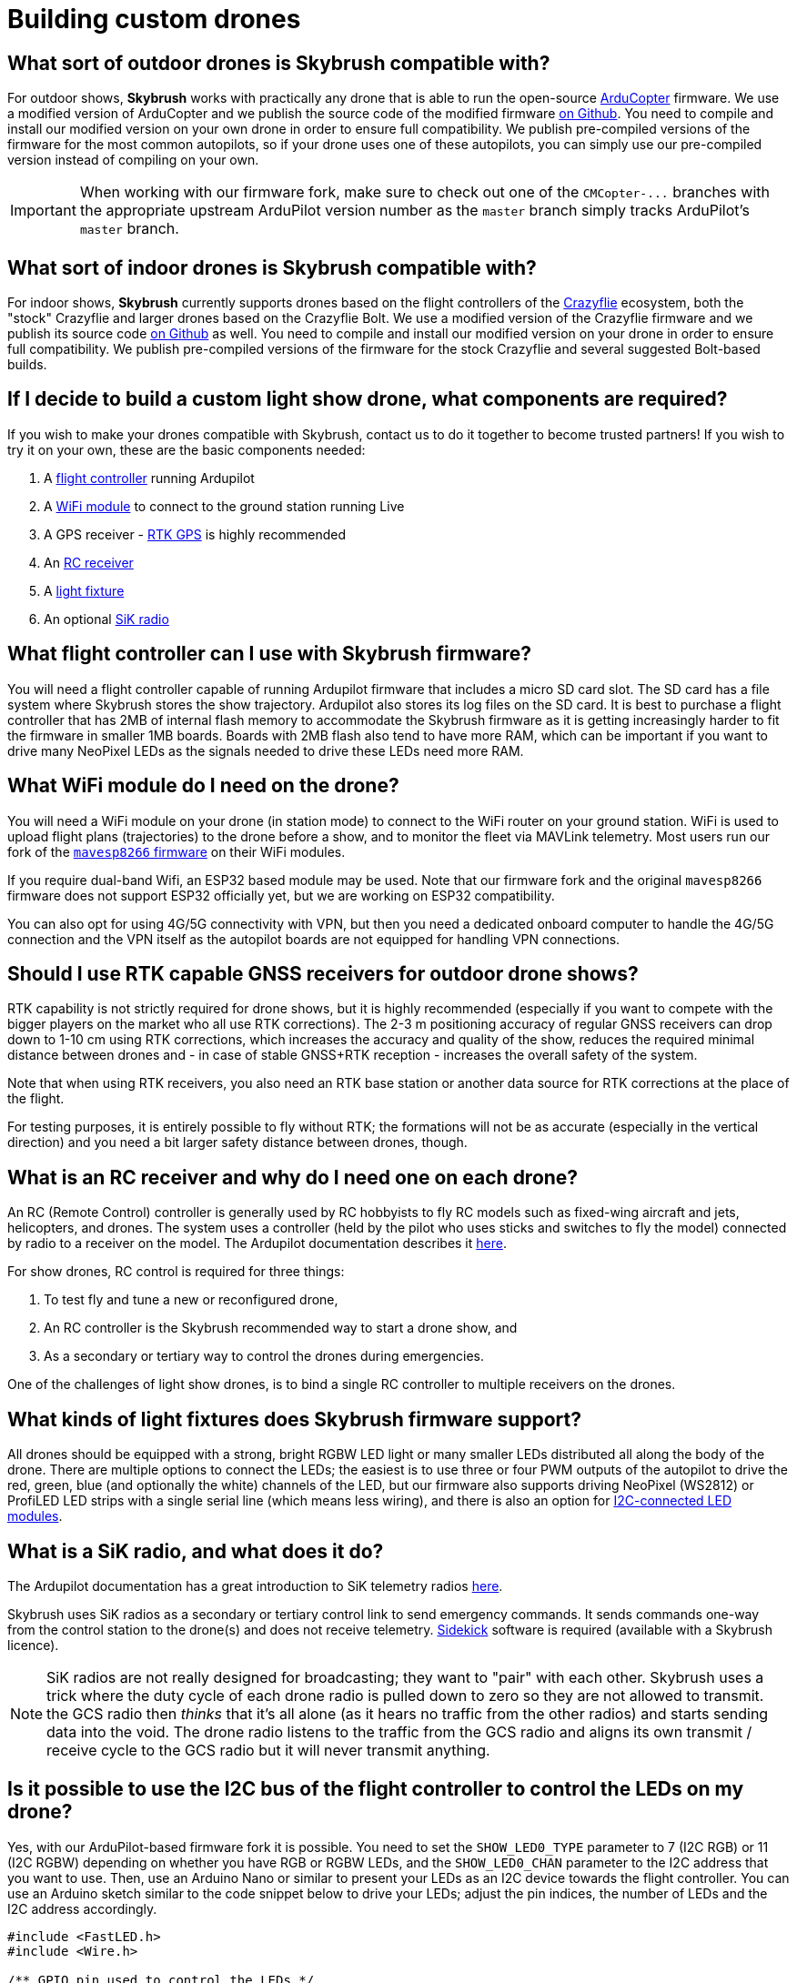 = Building custom drones

[#what-sort-of-outdoor-drones-is-skybrush-compatible-with]
== What sort of outdoor drones is Skybrush compatible with?

For outdoor shows, *Skybrush* works with practically any drone that is able to run the open-source https://ardupilot.org[ArduCopter] firmware.
We use a modified version of ArduCopter and we publish the source code of the modified firmware https://github.com/skybrush-io/ardupilot[on Github].
You need to compile and install our modified version on your own drone in order to ensure full compatibility.
We publish pre-compiled versions of the firmware for the most common autopilots, so if your drone uses one of these autopilots, you can simply use our pre-compiled version instead of compiling on your own.

IMPORTANT: When working with our firmware fork, make sure to check out one of the `+CMCopter-...+` branches with the appropriate upstream ArduPilot version number as the `master` branch simply tracks ArduPilot's `master` branch.

[#what-sort-of-indoor-drones-is-skybrush-compatible-with]
== What sort of indoor drones is Skybrush compatible with?

For indoor shows, *Skybrush* currently supports drones based on the flight controllers of the https://bitcraze.io[Crazyflie] ecosystem, both the "stock" Crazyflie and larger drones based on the Crazyflie Bolt.
We use a modified version of the Crazyflie firmware and we publish its source code https://github.com/skybrush-io/crazyflie-firmware[on Github] as well.
You need to compile and install our modified version on your drone in order to ensure full compatibility.
We publish pre-compiled versions of the firmware for the stock Crazyflie and several suggested Bolt-based builds.

[#if-i-decide-to-build-a-custom-light-show-drone-what-components-are-required]
== If I decide to build a custom light show drone, what components are required?

If you wish to make your drones compatible with Skybrush, contact us to do it together to become trusted partners!
If you wish to try it on your own, these are the basic components needed:

. A <<what-flight-controller-can-i-use-with-skybrush-firmware,flight controller>> running Ardupilot
. A <<what-wifi-module-do-i-need-on-the-drone,WiFi module>> to connect to the ground station running Live
. A GPS receiver - <<should-i-use-rtk-capable-gnss-receivers-for-outdoor-drone-shows,RTK GPS>> is highly recommended
. An <<what-is-an-rc-receiver-and-why-do-i-need-one-on-each-drone,RC receiver>>
. A <<what-kinds-of-light-fixtures-does-skybrush-firmware-support,light fixture>>
. An optional <<what-is-a-sik-radio-and-what-does-it-do,SiK radio>>

[#what-flight-controller-can-i-use-with-skybrush-firmware]
== What flight controller can I use with Skybrush firmware?

You will need a flight controller capable of running Ardupilot firmware that includes a micro SD card slot.
The SD card has a file system where Skybrush stores the show trajectory.
Ardupilot also stores its log files on the SD card.
It is best to purchase a flight controller that has 2MB of internal flash memory to accommodate the Skybrush firmware as it is getting increasingly harder to fit the firmware in smaller 1MB boards.
Boards with 2MB flash also tend to have more RAM, which can be important if you want to drive many NeoPixel LEDs as the signals needed to drive these LEDs need more RAM.

[#what-wifi-module-do-i-need-on-the-drone]
== What WiFi module do I need on the drone?

You will need a WiFi module on your drone (in station mode) to connect to the WiFi router on your ground station.
WiFi is used to upload flight plans (trajectories) to the drone before a show, and to monitor the fleet via MAVLink telemetry.
Most users run our fork of the https://github.com/skybrush-io/mavesp8266[`mavesp8266` firmware] on their WiFi modules.

If you require dual-band Wifi, an ESP32 based module may be used.
Note that our firmware fork and the original `mavesp8266` firmware does not support ESP32 officially yet, but we are working on ESP32 compatibility.

You can also opt for using 4G/5G connectivity with VPN, but then you need a dedicated onboard computer to handle the 4G/5G connection and the VPN itself as the autopilot boards are not equipped for handling VPN connections.

[#should-i-use-rtk-capable-gnss-receivers-for-outdoor-drone-shows]
== Should I use RTK capable GNSS receivers for outdoor drone shows?

RTK capability is not strictly required for drone shows, but it is highly recommended (especially if you want to compete with the bigger players on the market who all use RTK corrections).
The 2-3 m positioning accuracy of regular GNSS receivers can drop down to 1-10 cm using RTK corrections, which increases the accuracy and quality of the show, reduces the required minimal distance between drones and - in case of stable GNSS+RTK reception - increases the overall safety of the system.

Note that when using RTK receivers, you also need an RTK base station or another data source for RTK corrections at the place of the flight.

For testing purposes, it is entirely possible to fly without RTK;
the formations will not be as accurate (especially in the vertical direction) and you need a bit larger safety distance between drones, though.

[#what-is-an-rc-receiver-and-why-do-i-need-one-on-each-drone]
== What is an RC receiver and why do I need one on each drone?

An RC (Remote Control) controller is generally used by RC hobbyists to fly RC models such as fixed-wing aircraft and jets, helicopters, and drones.
The system uses a controller (held by the pilot who uses sticks and switches to fly the model) connected by radio to a receiver on the model.
The Ardupilot documentation describes it https://ardupilot.org/copter/docs/common-rc-systems.html[here].

For show drones, RC control is required for three things:

. To test fly and tune a new or reconfigured drone,
. An RC controller is the Skybrush recommended way to start a drone show, and
. As a secondary or tertiary way to control the drones during emergencies.

One of the challenges of light show drones, is to bind a single RC controller to multiple receivers on the drones.

[#what-kinds-of-light-fixtures-does-skybrush-firmware-support]
== What kinds of light fixtures does Skybrush firmware support?

All drones should be equipped with a strong, bright RGBW LED light or many smaller LEDs distributed all along the body of the drone.
There are multiple options to connect the LEDs;
the easiest is to use three or four PWM outputs of the autopilot to drive the red, green, blue (and optionally the white) channels of the LED, but our firmware also supports driving NeoPixel (WS2812) or ProfiLED LED strips with a single serial line (which means less wiring), and there is also an option for <<is-it-possible-to-use-the-i2c-bus-of-the-flight-controller-to-control-the-leds-on-my-drone,I2C-connected LED modules>>.

[#what-is-a-sik-radio-and-what-does-it-do]
== What is a SiK radio, and what does it do?

The Ardupilot documentation has a great introduction to SiK telemetry radios https://ardupilot.org/copter/docs/common-sik-telemetry-radio.html#:~:text=Overview,patch%20antenna%20on%20the%20ground[here].

Skybrush uses SiK radios as a secondary or tertiary control link to send emergency commands.
It sends commands one-way from the control station to the drone(s) and does not receive telemetry.
https://skybrush.io/modules/sidekick/[Sidekick] software is required (available with a Skybrush licence).

NOTE: SiK radios are not really designed for broadcasting;
they want to "pair" with each other.
Skybrush uses a trick where the duty cycle of each drone radio is pulled down to zero so they are not allowed to transmit.
the GCS radio then _thinks_ that it's all alone (as it hears no traffic from the other radios) and starts sending data into the void.
The drone radio listens to the traffic from the GCS radio and aligns its own transmit / receive cycle to the GCS radio but it will never transmit anything.

[#is-it-possible-to-use-the-i2c-bus-of-the-flight-controller-to-control-the-leds-on-my-drone]
== Is it possible to use the I2C bus of the flight controller to control the LEDs on my drone?

Yes, with our ArduPilot-based firmware fork it is possible.
You need to set the `SHOW_LED0_TYPE` parameter to 7 (I2C RGB) or 11 (I2C RGBW) depending on whether you have RGB or RGBW LEDs, and the `SHOW_LED0_CHAN` parameter to the I2C address that you want to use.
Then, use an Arduino Nano or similar to present your LEDs as an I2C device towards the flight controller.
You can use an Arduino sketch similar to the code snippet below to drive your LEDs;
adjust the pin indices, the number of LEDs and the I2C address accordingly.

[,c]
----
#include <FastLED.h>
#include <Wire.h>

/** GPIO pin used to control the LEDs */
#define LED_CONTROL_PIN 3

/** Number of LEDs controlled by the sketch */
#define LED_COUNT 50

/** Address of the LED controller on the I2C bus */
#define I2C_ADDRESS 42

/** Array storing the current colors of the LEDs */
CRGB colors[LED_COUNT];

void setup() {
  // Change this line depending on the type of LEDs you wish to drive
  // with this sketch. See the FastLED documentation for more details.
  FastLED.addLeds<NEOPIXEL, LED_CONTROL_PIN>(colors, LED_COUNT);

  Wire.begin(I2C_ADDRESS);
  Wire.onReceive(receiveEvent);
}

void loop() {
  delay(100);
}

void receiveEvent(int howMany) {
  int i = 0;
  CRGB color;

  while (Wire.available()) {
    uint8_t incomingByte = Wire.read();
    if (i < 3) {
      color[i++] = incomingByte;
    }
  }

  fill_solid(colors, LED_COUNT, color);
  FastLED.show();
}
----

Note that you will need the FastLED library for the sketch above;
you can install it from the *Tools* / *Manage Libraries...* menu in the Arduino IDE.

[#can-you-help-me-in-building-a-drone-compatible-with-skybrush]
== Can you help me in building a drone compatible with Skybrush?

https://collmot.com[CollMot Robotics Ltd.] provides enterprise-grade consultancy services for Skybrush, which also covers the case of building show drones.
Contact us for more details and pricing information, lets cooperate!

[#can-i-bundle-skybrush-with-the-drones-that-i-sell]
== Can I bundle Skybrush with the drones that I sell?

Yes, you can.
You are allowed to redistribute the pre-compiled binaries for Skybrush components, but note that these pre-compiled binaries may include limitations in the number of drones that the software is willing to handle simultaneously, or other features of the software.
You may also compile Skybrush from its source code, and you are then allowed to redistribute the unrestricted binaries.
However, note that we cannot provide support beyond the standard community support for your customers for free.

Contact us if you would like us to be responsible for supporting your customers in using Skybrush beyond community support as part of our trusted partner program.
